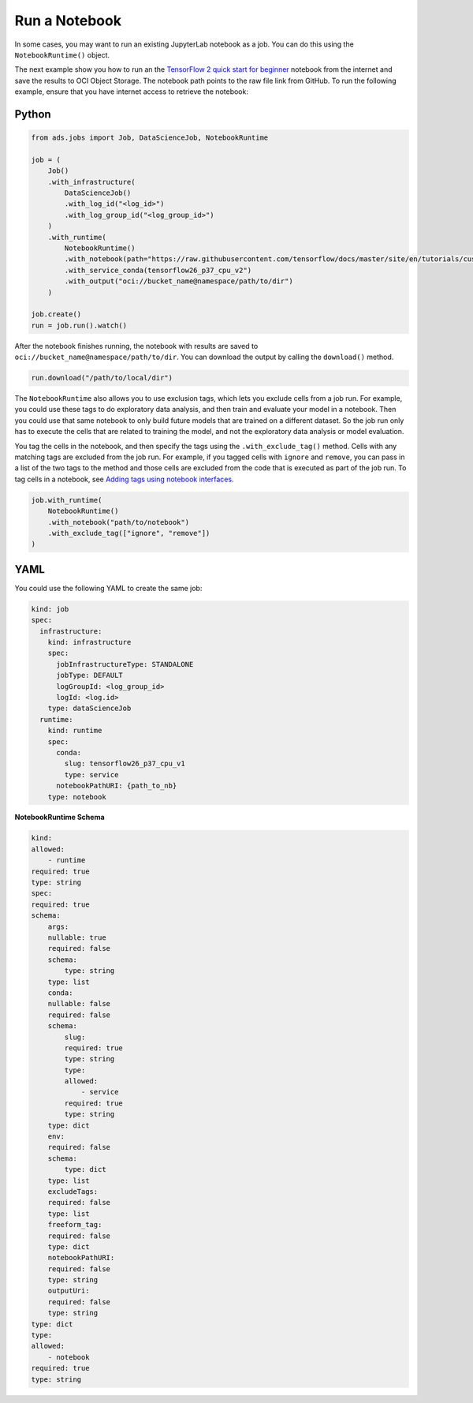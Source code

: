 Run a Notebook
--------------

In some cases, you may want to run an existing JupyterLab notebook as a
job. You can do this using the ``NotebookRuntime()`` object.

The next example show you how to run an the 
`TensorFlow 2 quick start for beginner <https://github.com/tensorflow/docs/blob/master/site/en/tutorials/quickstart/beginner.ipynb>`__
notebook from the internet and save the results to OCI Object Storage. The notebook path points to the raw file link from GitHub.
To run the following example, ensure that you have internet access to retrieve the notebook:

Python
~~~~~~

.. code:: ipython3

    from ads.jobs import Job, DataScienceJob, NotebookRuntime

    job = (
        Job()
        .with_infrastructure(
            DataScienceJob()
            .with_log_id("<log_id>")
            .with_log_group_id("<log_group_id>")
        )
        .with_runtime(
            NotebookRuntime()
            .with_notebook(path="https://raw.githubusercontent.com/tensorflow/docs/master/site/en/tutorials/customization/basics.ipynb")
            .with_service_conda(tensorflow26_p37_cpu_v2")
            .with_output("oci://bucket_name@namespace/path/to/dir")
        )

    job.create()
    run = job.run().watch()

After the notebook finishes running, the notebook with results are saved to ``oci://bucket_name@namespace/path/to/dir``.
You can download the output by calling the ``download()`` method.

.. code:: ipython3

    run.download("/path/to/local/dir")

The ``NotebookRuntime`` also allows you to use exclusion tags, which lets you exclude cells
from a job run. For example, you could use these tags to do exploratory
data analysis, and then train and evaluate your model in a notebook. Then
you could use that same notebook to only build future models that are trained on a
different dataset. So the job run only has to execute the cells that are
related to training the model, and not the exploratory data analysis or
model evaluation.

You tag the cells in the notebook, and then specify the tags using the ``.with_exclude_tag()``
method. Cells with any matching tags are excluded from the job run.
For example, if you tagged cells with ``ignore`` and ``remove``,
you can pass in a list of the two tags to the method and those cells are
excluded from the code that is executed as part of the job run. To tag cells
in a notebook, see `Adding tags using notebook interfaces <https://jupyterbook.org/content/metadata.html#adding-tags-using-notebook-interfaces>`__.

.. code:: ipython3

    job.with_runtime(
        NotebookRuntime()
        .with_notebook("path/to/notebook")
        .with_exclude_tag(["ignore", "remove"])
    )

YAML
~~~~

You could use the following YAML to create the same job:

.. code:: ipython3

	kind: job
	spec:
	  infrastructure:
	    kind: infrastructure
	    spec:
	      jobInfrastructureType: STANDALONE
	      jobType: DEFAULT
	      logGroupId: <log_group_id>
	      logId: <log.id>
	    type: dataScienceJob
	  runtime:
	    kind: runtime
	    spec:
	      conda:
		slug: tensorflow26_p37_cpu_v1
		type: service
	      notebookPathURI: {path_to_nb}
	    type: notebook

**NotebookRuntime Schema**

.. code:: yaml

    kind:
    allowed:
        - runtime
    required: true
    type: string
    spec:
    required: true
    schema:
        args:
        nullable: true
        required: false
        schema:
            type: string
        type: list
        conda:
        nullable: false
        required: false
        schema:
            slug:
            required: true
            type: string
            type:
            allowed:
                - service
            required: true
            type: string
        type: dict
        env:
        required: false
        schema:
            type: dict
        type: list
        excludeTags:
        required: false
        type: list
        freeform_tag:
        required: false
        type: dict
        notebookPathURI:
        required: false
        type: string
        outputUri:
        required: false
        type: string
    type: dict
    type:
    allowed:
        - notebook
    required: true
    type: string
